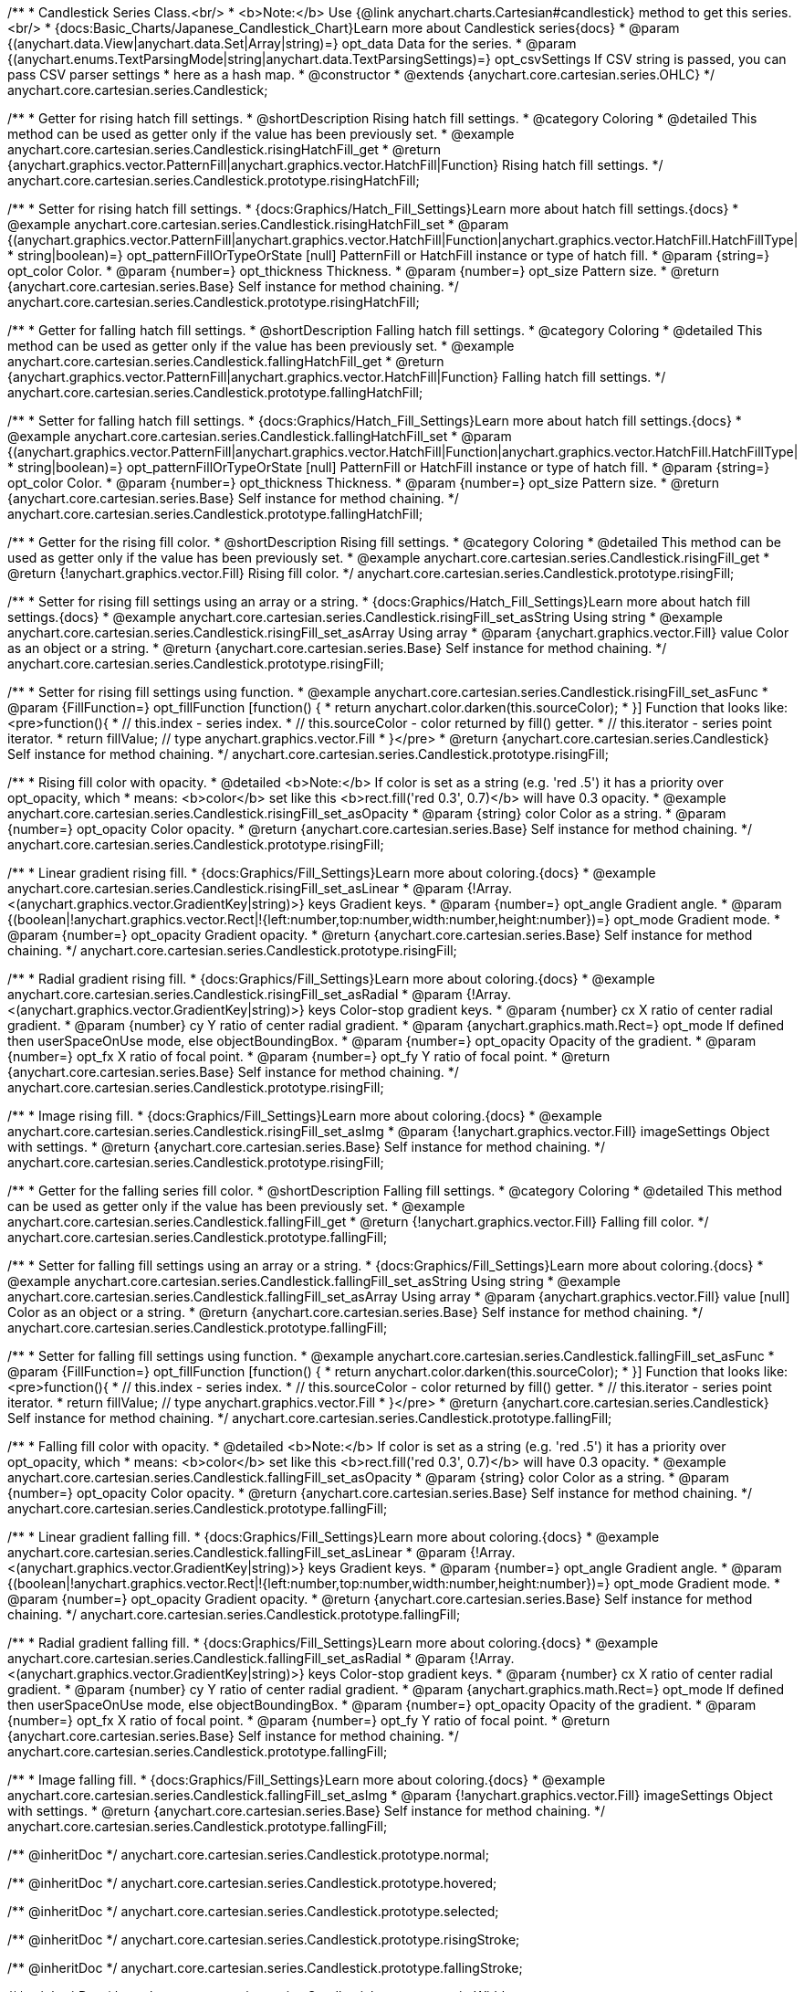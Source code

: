 /**
 * Candlestick Series Class.<br/>
 * <b>Note:</b> Use {@link anychart.charts.Cartesian#candlestick} method to get this series.<br/>
 * {docs:Basic_Charts/Japanese_Candlestick_Chart}Learn more about Candlestick series{docs}
 * @param {(anychart.data.View|anychart.data.Set|Array|string)=} opt_data Data for the series.
 * @param {(anychart.enums.TextParsingMode|string|anychart.data.TextParsingSettings)=} opt_csvSettings If CSV string is passed, you can pass CSV parser settings
 *    here as a hash map.
 * @constructor
 * @extends {anychart.core.cartesian.series.OHLC}
 */
anychart.core.cartesian.series.Candlestick;


//----------------------------------------------------------------------------------------------------------------------
//
//  anychart.core.cartesian.series.Candlestick.prototype.risingHatchFill
//
//----------------------------------------------------------------------------------------------------------------------

/**
 * Getter for rising hatch fill settings.
 * @shortDescription Rising hatch fill settings.
 * @category Coloring
 * @detailed This method can be used as getter only if the value has been previously set.
 * @example anychart.core.cartesian.series.Candlestick.risingHatchFill_get
 * @return {anychart.graphics.vector.PatternFill|anychart.graphics.vector.HatchFill|Function} Rising hatch fill settings.
 */
anychart.core.cartesian.series.Candlestick.prototype.risingHatchFill;

/**
 * Setter for rising hatch fill settings.
 * {docs:Graphics/Hatch_Fill_Settings}Learn more about hatch fill settings.{docs}
 * @example anychart.core.cartesian.series.Candlestick.risingHatchFill_set
 * @param {(anychart.graphics.vector.PatternFill|anychart.graphics.vector.HatchFill|Function|anychart.graphics.vector.HatchFill.HatchFillType|
 * string|boolean)=} opt_patternFillOrTypeOrState [null] PatternFill or HatchFill instance or type of hatch fill.
 * @param {string=} opt_color Color.
 * @param {number=} opt_thickness Thickness.
 * @param {number=} opt_size Pattern size.
 * @return {anychart.core.cartesian.series.Base} Self instance for method chaining.
 */
anychart.core.cartesian.series.Candlestick.prototype.risingHatchFill;


//----------------------------------------------------------------------------------------------------------------------
//
//  anychart.core.cartesian.series.Candlestick.prototype.fallingHatchFill
//
//----------------------------------------------------------------------------------------------------------------------

/**
 * Getter for falling hatch fill settings.
 * @shortDescription Falling hatch fill settings.
 * @category Coloring
 * @detailed This method can be used as getter only if the value has been previously set.
 * @example anychart.core.cartesian.series.Candlestick.fallingHatchFill_get
 * @return {anychart.graphics.vector.PatternFill|anychart.graphics.vector.HatchFill|Function} Falling hatch fill settings.
 */
anychart.core.cartesian.series.Candlestick.prototype.fallingHatchFill;

/**
 * Setter for falling hatch fill settings.
 * {docs:Graphics/Hatch_Fill_Settings}Learn more about hatch fill settings.{docs}
 * @example anychart.core.cartesian.series.Candlestick.fallingHatchFill_set
 * @param {(anychart.graphics.vector.PatternFill|anychart.graphics.vector.HatchFill|Function|anychart.graphics.vector.HatchFill.HatchFillType|
 * string|boolean)=} opt_patternFillOrTypeOrState [null] PatternFill or HatchFill instance or type of hatch fill.
 * @param {string=} opt_color Color.
 * @param {number=} opt_thickness Thickness.
 * @param {number=} opt_size Pattern size.
 * @return {anychart.core.cartesian.series.Base} Self instance for method chaining.
 */
anychart.core.cartesian.series.Candlestick.prototype.fallingHatchFill;


//----------------------------------------------------------------------------------------------------------------------
//
//  anychart.core.cartesian.series.Candlestick.prototype.risingFill
//
//----------------------------------------------------------------------------------------------------------------------

/**
 * Getter for the rising fill color.
 * @shortDescription Rising fill settings.
 * @category Coloring
 * @detailed This method can be used as getter only if the value has been previously set.
 * @example anychart.core.cartesian.series.Candlestick.risingFill_get
 * @return {!anychart.graphics.vector.Fill} Rising fill color.
 */
anychart.core.cartesian.series.Candlestick.prototype.risingFill;

/**
 * Setter for rising fill settings using an array or a string.
 * {docs:Graphics/Hatch_Fill_Settings}Learn more about hatch fill settings.{docs}
 * @example anychart.core.cartesian.series.Candlestick.risingFill_set_asString Using string
 * @example anychart.core.cartesian.series.Candlestick.risingFill_set_asArray Using array
 * @param {anychart.graphics.vector.Fill} value Color as an object or a string.
 * @return {anychart.core.cartesian.series.Base} Self instance for method chaining.
 */
anychart.core.cartesian.series.Candlestick.prototype.risingFill;

/**
 * Setter for rising fill settings using function.
 * @example anychart.core.cartesian.series.Candlestick.risingFill_set_asFunc
 * @param {FillFunction=} opt_fillFunction [function() {
 *  return anychart.color.darken(this.sourceColor);
 * }] Function that looks like: <pre>function(){
 *    // this.index - series index.
 *    // this.sourceColor - color returned by fill() getter.
 *    // this.iterator - series point iterator.
 *    return fillValue; // type anychart.graphics.vector.Fill
 * }</pre>
 * @return {anychart.core.cartesian.series.Candlestick} Self instance for method chaining.
 */
anychart.core.cartesian.series.Candlestick.prototype.risingFill;

/**
 * Rising fill color with opacity.
 * @detailed <b>Note:</b> If color is set as a string (e.g. 'red .5') it has a priority over opt_opacity, which
 * means: <b>color</b> set like this <b>rect.fill('red 0.3', 0.7)</b> will have 0.3 opacity.
 * @example anychart.core.cartesian.series.Candlestick.risingFill_set_asOpacity
 * @param {string} color Color as a string.
 * @param {number=} opt_opacity Color opacity.
 * @return {anychart.core.cartesian.series.Base} Self instance for method chaining.
 */
anychart.core.cartesian.series.Candlestick.prototype.risingFill;

/**
 * Linear gradient rising fill.
 * {docs:Graphics/Fill_Settings}Learn more about coloring.{docs}
 * @example anychart.core.cartesian.series.Candlestick.risingFill_set_asLinear
 * @param {!Array.<(anychart.graphics.vector.GradientKey|string)>} keys Gradient keys.
 * @param {number=} opt_angle Gradient angle.
 * @param {(boolean|!anychart.graphics.vector.Rect|!{left:number,top:number,width:number,height:number})=} opt_mode Gradient mode.
 * @param {number=} opt_opacity Gradient opacity.
 * @return {anychart.core.cartesian.series.Base} Self instance for method chaining.
 */
anychart.core.cartesian.series.Candlestick.prototype.risingFill;

/**
 * Radial gradient rising fill.
 * {docs:Graphics/Fill_Settings}Learn more about coloring.{docs}
 * @example anychart.core.cartesian.series.Candlestick.risingFill_set_asRadial
 * @param {!Array.<(anychart.graphics.vector.GradientKey|string)>} keys Color-stop gradient keys.
 * @param {number} cx X ratio of center radial gradient.
 * @param {number} cy Y ratio of center radial gradient.
 * @param {anychart.graphics.math.Rect=} opt_mode If defined then userSpaceOnUse mode, else objectBoundingBox.
 * @param {number=} opt_opacity Opacity of the gradient.
 * @param {number=} opt_fx X ratio of focal point.
 * @param {number=} opt_fy Y ratio of focal point.
 * @return {anychart.core.cartesian.series.Base} Self instance for method chaining.
 */
anychart.core.cartesian.series.Candlestick.prototype.risingFill;

/**
 * Image rising fill.
 * {docs:Graphics/Fill_Settings}Learn more about coloring.{docs}
 * @example anychart.core.cartesian.series.Candlestick.risingFill_set_asImg
 * @param {!anychart.graphics.vector.Fill} imageSettings Object with settings.
 * @return {anychart.core.cartesian.series.Base} Self instance for method chaining.
 */
anychart.core.cartesian.series.Candlestick.prototype.risingFill;


//----------------------------------------------------------------------------------------------------------------------
//
//  anychart.core.cartesian.series.Candlestick.prototype.fallingFill
//
//----------------------------------------------------------------------------------------------------------------------

/**
 * Getter for the falling series fill color.
 * @shortDescription Falling fill settings.
 * @category Coloring
 * @detailed This method can be used as getter only if the value has been previously set.
 * @example anychart.core.cartesian.series.Candlestick.fallingFill_get
 * @return {!anychart.graphics.vector.Fill} Falling fill color.
 */
anychart.core.cartesian.series.Candlestick.prototype.fallingFill;

/**
 * Setter for falling fill settings using an array or a string.
 * {docs:Graphics/Fill_Settings}Learn more about coloring.{docs}
 * @example anychart.core.cartesian.series.Candlestick.fallingFill_set_asString Using string
 * @example anychart.core.cartesian.series.Candlestick.fallingFill_set_asArray Using array
 * @param {anychart.graphics.vector.Fill} value [null] Color as an object or a string.
 * @return {anychart.core.cartesian.series.Base} Self instance for method chaining.
 */
anychart.core.cartesian.series.Candlestick.prototype.fallingFill;

/**
 * Setter for falling fill settings using function.
 * @example anychart.core.cartesian.series.Candlestick.fallingFill_set_asFunc
 * @param {FillFunction=} opt_fillFunction [function() {
 *  return anychart.color.darken(this.sourceColor);
 * }] Function that looks like: <pre>function(){
 *    // this.index - series index.
 *    // this.sourceColor - color returned by fill() getter.
 *    // this.iterator - series point iterator.
 *    return fillValue; // type anychart.graphics.vector.Fill
 * }</pre>
 * @return {anychart.core.cartesian.series.Candlestick} Self instance for method chaining.
 */
anychart.core.cartesian.series.Candlestick.prototype.fallingFill;

/**
 * Falling fill color with opacity.
 * @detailed <b>Note:</b> If color is set as a string (e.g. 'red .5') it has a priority over opt_opacity, which
 * means: <b>color</b> set like this <b>rect.fill('red 0.3', 0.7)</b> will have 0.3 opacity.
 * @example anychart.core.cartesian.series.Candlestick.fallingFill_set_asOpacity
 * @param {string} color Color as a string.
 * @param {number=} opt_opacity Color opacity.
 * @return {anychart.core.cartesian.series.Base} Self instance for method chaining.
 */
anychart.core.cartesian.series.Candlestick.prototype.fallingFill;

/**
 * Linear gradient falling fill.
 * {docs:Graphics/Fill_Settings}Learn more about coloring.{docs}
 * @example anychart.core.cartesian.series.Candlestick.fallingFill_set_asLinear
 * @param {!Array.<(anychart.graphics.vector.GradientKey|string)>} keys Gradient keys.
 * @param {number=} opt_angle Gradient angle.
 * @param {(boolean|!anychart.graphics.vector.Rect|!{left:number,top:number,width:number,height:number})=} opt_mode Gradient mode.
 * @param {number=} opt_opacity Gradient opacity.
 * @return {anychart.core.cartesian.series.Base} Self instance for method chaining.
 */
anychart.core.cartesian.series.Candlestick.prototype.fallingFill;

/**
 * Radial gradient falling fill.
 * {docs:Graphics/Fill_Settings}Learn more about coloring.{docs}
 * @example anychart.core.cartesian.series.Candlestick.fallingFill_set_asRadial
 * @param {!Array.<(anychart.graphics.vector.GradientKey|string)>} keys Color-stop gradient keys.
 * @param {number} cx X ratio of center radial gradient.
 * @param {number} cy Y ratio of center radial gradient.
 * @param {anychart.graphics.math.Rect=} opt_mode If defined then userSpaceOnUse mode, else objectBoundingBox.
 * @param {number=} opt_opacity Opacity of the gradient.
 * @param {number=} opt_fx X ratio of focal point.
 * @param {number=} opt_fy Y ratio of focal point.
 * @return {anychart.core.cartesian.series.Base} Self instance for method chaining.
 */
anychart.core.cartesian.series.Candlestick.prototype.fallingFill;

/**
 * Image falling fill.
 * {docs:Graphics/Fill_Settings}Learn more about coloring.{docs}
 * @example anychart.core.cartesian.series.Candlestick.fallingFill_set_asImg
 * @param {!anychart.graphics.vector.Fill} imageSettings Object with settings.
 * @return {anychart.core.cartesian.series.Base} Self instance for method chaining.
 */
anychart.core.cartesian.series.Candlestick.prototype.fallingFill;

/** @inheritDoc */
anychart.core.cartesian.series.Candlestick.prototype.normal;

/** @inheritDoc */
anychart.core.cartesian.series.Candlestick.prototype.hovered;

/** @inheritDoc */
anychart.core.cartesian.series.Candlestick.prototype.selected;

/** @inheritDoc */
anychart.core.cartesian.series.Candlestick.prototype.risingStroke;

/** @inheritDoc */
anychart.core.cartesian.series.Candlestick.prototype.fallingStroke;

/** @inheritDoc */
anychart.core.cartesian.series.Candlestick.prototype.pointWidth;

/** @inheritDoc */
anychart.core.cartesian.series.Candlestick.prototype.markers;

/** @inheritDoc */
anychart.core.cartesian.series.Candlestick.prototype.xPointPosition;

/** @inheritDoc */
anychart.core.cartesian.series.Candlestick.prototype.clip;

/** @inheritDoc */
anychart.core.cartesian.series.Candlestick.prototype.xScale;

/** @inheritDoc */
anychart.core.cartesian.series.Candlestick.prototype.yScale;

/** @ignoreDoc */
anychart.core.cartesian.series.Candlestick.prototype.error;

/** @inheritDoc */
anychart.core.cartesian.series.Candlestick.prototype.data;

/** @inheritDoc */
anychart.core.cartesian.series.Candlestick.prototype.meta;

/** @inheritDoc */
anychart.core.cartesian.series.Candlestick.prototype.name;

/** @inheritDoc */
anychart.core.cartesian.series.Candlestick.prototype.tooltip;

/** @inheritDoc */
anychart.core.cartesian.series.Candlestick.prototype.legendItem;

/** @inheritDoc */
anychart.core.cartesian.series.Candlestick.prototype.color;

/** @inheritDoc */
anychart.core.cartesian.series.Candlestick.prototype.labels;

/** @inheritDoc */
anychart.core.cartesian.series.Candlestick.prototype.hover;

/** @inheritDoc */
anychart.core.cartesian.series.Candlestick.prototype.unhover;

/** @inheritDoc */
anychart.core.cartesian.series.Candlestick.prototype.select;

/** @inheritDoc */
anychart.core.cartesian.series.Candlestick.prototype.unselect;

/** @inheritDoc */
anychart.core.cartesian.series.Candlestick.prototype.selectionMode;

/** @inheritDoc */
anychart.core.cartesian.series.Candlestick.prototype.allowPointsSelect;

/** @inheritDoc */
anychart.core.cartesian.series.Candlestick.prototype.bounds;

/** @inheritDoc */
anychart.core.cartesian.series.Candlestick.prototype.left;

/** @inheritDoc */
anychart.core.cartesian.series.Candlestick.prototype.right;

/** @inheritDoc */
anychart.core.cartesian.series.Candlestick.prototype.top;

/** @inheritDoc */
anychart.core.cartesian.series.Candlestick.prototype.bottom;

/** @inheritDoc */
anychart.core.cartesian.series.Candlestick.prototype.width;

/** @inheritDoc */
anychart.core.cartesian.series.Candlestick.prototype.height;

/** @inheritDoc */
anychart.core.cartesian.series.Candlestick.prototype.minWidth;

/** @inheritDoc */
anychart.core.cartesian.series.Candlestick.prototype.minHeight;

/** @inheritDoc */
anychart.core.cartesian.series.Candlestick.prototype.maxWidth;

/** @inheritDoc */
anychart.core.cartesian.series.Candlestick.prototype.maxHeight;

/** @inheritDoc */
anychart.core.cartesian.series.Candlestick.prototype.getPixelBounds;

/** @inheritDoc */
anychart.core.cartesian.series.Candlestick.prototype.zIndex;

/** @inheritDoc */
anychart.core.cartesian.series.Candlestick.prototype.enabled;

/** @inheritDoc */
anychart.core.cartesian.series.Candlestick.prototype.print;

/** @inheritDoc */
anychart.core.cartesian.series.Candlestick.prototype.listen;

/** @inheritDoc */
anychart.core.cartesian.series.Candlestick.prototype.listenOnce;

/** @inheritDoc */
anychart.core.cartesian.series.Candlestick.prototype.unlisten;

/** @inheritDoc */
anychart.core.cartesian.series.Candlestick.prototype.unlistenByKey;

/** @inheritDoc */
anychart.core.cartesian.series.Candlestick.prototype.removeAllListeners;

/** @inheritDoc */
anychart.core.cartesian.series.Candlestick.prototype.id;

/** @inheritDoc */
anychart.core.cartesian.series.Candlestick.prototype.transformX;

/** @inheritDoc */
anychart.core.cartesian.series.Candlestick.prototype.transformY;

/** @inheritDoc */
anychart.core.cartesian.series.Candlestick.prototype.getPixelPointWidth;

/** @inheritDoc */
anychart.core.cartesian.series.Candlestick.prototype.getPoint;

/** @inheritDoc */
anychart.core.cartesian.series.Candlestick.prototype.excludePoint;

/** @inheritDoc */
anychart.core.cartesian.series.Candlestick.prototype.includePoint;

/** @inheritDoc */
anychart.core.cartesian.series.Candlestick.prototype.keepOnlyPoints;

/** @inheritDoc */
anychart.core.cartesian.series.Candlestick.prototype.includeAllPoints;

/** @inheritDoc */
anychart.core.cartesian.series.Candlestick.prototype.getExcludedPoints;

/** @inheritDoc */
anychart.core.cartesian.series.Candlestick.prototype.seriesType;

/** @inheritDoc */
anychart.core.cartesian.series.Candlestick.prototype.isVertical;

/** @inheritDoc */
anychart.core.cartesian.series.Candlestick.prototype.rendering;

/** @inheritDoc */
anychart.core.cartesian.series.Candlestick.prototype.minPointLength;

/** @inheritDoc */
anychart.core.cartesian.series.Candlestick.prototype.maxPointWidth;

/** @inheritDoc */
anychart.core.cartesian.series.Candlestick.prototype.labels;

/** @inheritDoc */
anychart.core.cartesian.series.Candlestick.prototype.maxLabels;

/** @inheritDoc */
anychart.core.cartesian.series.Candlestick.prototype.minLabels;

/** @inheritDoc */
anychart.core.cartesian.series.Candlestick.prototype.colorScale;